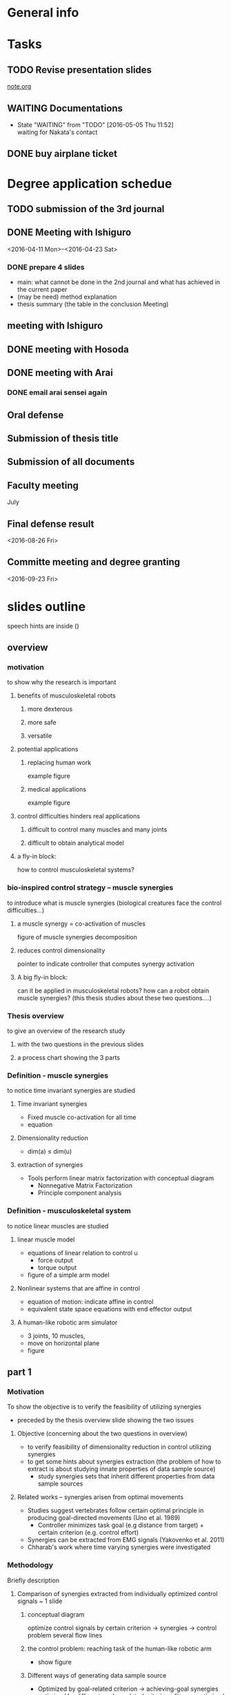 * General info
  :PROPERTIES:
  :Directory: file:~/Work/thesis/
  :END:


* Tasks
** TODO Revise presentation slides 
   SCHEDULED: <2016-05-05 Thu 13:00-17:00>
   [[file:~/Research/documents/thesis/org/notes.org][note.org]]

** WAITING Documentations
   - State "WAITING"    from "TODO"       [2016-05-05 Thu 11:52] \\
     waiting for Nakata's contact

** DONE buy airplane ticket
    CLOSED: [2016-05-03 Tue 19:36] SCHEDULED: <2016-05-03 Tue 14:00>


* Degree application schedue
** TODO submission of the 3rd journal
   SCHEDULED: <2016-05-05 Thu 17:30>

** DONE Meeting with Ishiguro
   CLOSED: [2016-04-27 Wed 00:36]
<2016-04-11 Mon>--<2016-04-23 Sat>
*** DONE prepare 4 slides
    CLOSED: [2016-04-25 Mon 22:57]
    - main: what cannot be done in the 2nd journal and what has achieved in the current paper
    - (may be need) method explanation
    - thesis summary (the table in the conclusion Meeting)
** meeting with Ishiguro
   SCHEDULED: <2016-05-07 Sat 11:00-12:00>
** DONE meeting with Hosoda
   CLOSED: [2016-05-03 Tue 10:48] SCHEDULED: <2016-05-02 Mon 11:00-12:00>

** DONE meeting with Arai
   CLOSED: [2016-05-03 Tue 10:49] SCHEDULED: <2016-05-02 Mon 14:00-15:00>
*** DONE email arai sensei again
    CLOSED: [2016-04-29 Fri 14:00] SCHEDULED: <2016-04-29 Fri 14:00>
** Oral defense
   SCHEDULED: <2016-05-25 Wed 11:00-12:00>
** Submission of thesis title
   DEADLINE: <2016-06-15 Wed>
** Submission of all documents
   DEADLINE: <2016-06-20 Mon>
** Faculty meeting
   July
** Final defense result
   <2016-08-26 Fri>
** Committe meeting and degree granting
   <2016-09-23 Fri>



* slides outline
speech hints are inside ()

** overview

*** motivation
to show why the research is important

**** benefits of musculoskeletal robots
***** more dexterous
***** more safe
***** versatile

**** potential applications
***** replacing human work
      example figure
***** medical applications
      example figure

**** control difficulties hinders real applications
***** difficult to control many muscles and many joints
***** difficult to obtain analytical model

**** a fly-in block: 
     how to control musculoskeletal systems?


*** bio-inspired control strategy -- muscle synergies
to introduce what is muscle synergies
(biological creatures face the control difficulties...)

**** a muscle synergy =  co-activation of muscles
      figure of muscle synergies decomposition

**** reduces control dimensionality
      pointer to indicate controller that computes synergy activation

**** A big fly-in block: 
      can it be applied in musculoskeletal robots?
      how can a robot obtain muscle synergies?
      (this thesis studies about these two questions....)


*** Thesis overview
    to give an overview of the research study
    
**** with the two questions in the previous slides

**** a process chart showing the 3 parts


*** Definition - muscle synergies
    to notice time invariant synergies are studied

**** Time invariant synergies
     - Fixed muscle co-activation for all time
     - equation

**** Dimensionality reduction 
     - dim(a) ≤ dim(u)

**** extraction of synergies
     - Tools perform linear matrix factorization with conceptual diagram
       - Nonnegative Matrix Factorization
       - Principle component analysis


*** Definition - musculoskeletal system
    to notice linear muscles are studied

**** linear muscle model
     - equations of linear relation to control u
       - force output
       - torque output
     - figure of a simple arm model

**** Nonlinear systems that are affine in control
     - equation of motion: indicate affine in control
     - equivalent state space equations with end effector output
     
**** A human-like robotic arm simulator
     - 3 joints, 10 muscles,
     - move on horizontal plane
     - figure


** part 1
   
*** Motivation
    To show the objective is to verify the feasibility of utilizing synergies
    
    - preceded by the thesis overview slide showing the two issues

**** Objective (concerning about the two questions in overview)
     - to verify feasibility of dimensionality reduction in control utilizing synergies
     - to get some hints about synergies extraction
       (the problem of how to extract is about studying innate properties of data sample source)
       - study synergies sets that inherit different properties from data sample sources

**** Related works – synergies arisen from optimal movements
     - Studies suggest vertebrates follow certain optimal principle in producing goal-directed movements (Uno et al. 1989)
       - Controller minimizes task goal (e.g distance from target) + certain criterion (e.g. control effort)
     - Synergies can be extracted from EMG signals (Yakovenko et al. 2011)
     - Chharab's work where time varying synergies were investigated

*** Methodology
    Briefly description

**** Comparison of synergies extracted from individually optimized control signals ~ 1 slide

***** conceptual diagram
      optimize control signals by certain criterion -> synergies -> control problem
      several flow lines

***** the control problem: reaching task of the human-like robotic arm
      - show figure

***** Different ways of generating data sample source
      - Optimized by goal-related criterion -> achieving-goal synergies
      - optimized by different goal-unrelated criteria -> fitness-optimized synergies
        - weaker constraint on the optimization criterion

***** Capable to solve the control problem in reduced control dimensionality -> Feasible synergies

**** Obtaining Achieving goal synergies

**** Obtaining Fitness-optimized synergies

*** Results and discussion
**** Utilizing achieving goal synergies
**** Comparison with fitness optimized synergies
*** Conclusion
**** Verified synergies can reduce control dimensionality
**** Implications
**** Limitations
***** Require known analytical model
*** Related publications


** part 2

   - A copy of thesis overview slide

*** Motivation

    - figure: big cross on EMG-signals and equations + box with text:how to extract synergies?
**** Proper data sample is given in most literature
     - EMG
     - optimized data sample (e.g. Part 1)
       
**** Objective
     - extraction of synergies
       - from data sample without statistical regularities
       - without robot's analytical dynamics model
     - control utilizing synergies

**** Few research has been done

*** Methodology

**** a summary slide
     one slide to give summary of the proposed method
***** Data generation
      - end effector starts from random positions
      - actuated by randomly parameterized control signals
	- no statistical regularities

***** System identification
      - estimate forward and inverse dynamics
      - kernel-based regression

***** Data preprocessing for extraction of synergies
      - estimate corresponding optimal control signals
      - optimality: minimum control effort (Euclidean norm)
      - system identification and quadractic programming

***** Controller
      - following/tracking a desired end effector position trajectory
      - data-driven, based on inverse dynamcis estimates using sliding mode control
      - null-space control for controlling joint

**** Slides for each component in supplimentary slides

*** Results
**** Results of synergies extraction
**** Results of utilizing synergies in control

*** Conclusion
    
**** proposed method
     - extraction from data sample with statistical regularities
     - proposed to extract synergies from optimal estimates
       - control signals that produce end effector accelerations by minimum control effort
     - System identification based on kernel-based regression
     - Robust task space tracking controller

**** results
     - Synergies were sucessfully extracted
     - A desired trajectory was accurately tracked in reduced control dimensionality
       - 10 -> 5

**** Limitations
     - requires robot can start from anywhere within task space

*** Related publications


** part 3
   - a copy of thesis overview

*** Motivation
    
*** Methodology

*** Results

*** Conclusion

** Thesis Conclusion and Future works



** references
- Xu and Todorov, "Design of a Highly Biomimetic Anthropomorphic Robotic Hand towards Artificial Limb Regeneration," ICRA 2016
- Artemiadis, P.K., and K.J. Kyriakopoulos. "EMG-Based Control Of a Robot Arm Using Low-Dimensional Embeddings," Robotics, IEEE Transactions On 26.2 (2010) : 393-398.
- P. Artemiadis, "Emg-based robot control interfaces: Past, present and future,” Advances in Robotics & Automation, vol. 1, no. 02, pp. 10–12, 2012.
- C. Carignan, J. Tang, and S. Roderick, "Development of an exoskeleton haptic interface for virtual task training," IROS, 3697-3702, 2009
- N. G. Tsagarakis and D. G. Caldwell, "Development and control of a ’soft- actuated’ exoskeleton for use in physiotherapy and training," Autonomous Robots, vol. 15, no. 1, pp. 21–33, 2003.
- V. Salvucci, Y. Kimura, S. Oh, and Y. Hori, "Force maximization of biarticularly actuated manipulators using in nity norm," IEEE/ASME Transactions on Mechatronics, vol. 18, no. 3, pp. 1080–1089, 2013.
- Cheung et al., "Stability of muscle synergies for voluntary actions after cortical stroke in humans," PNAS, 106(46), pp.19563–19568, 2009.
- Y. Uno, M. Kawato, and R. Suzuki, "Formation and control of optimal trajectory in human multijoint arm movement," Biological cybernetics, vol. 61, no. 2, pp. 89–101, 1989.
- S. Yakovenko, N. Krouchev, and T. Drew, “Sequential activation of motor cortical neurons contributes to intralimb coordination during reaching in the cat by modulating muscle synergies,” Journal of neurophysiology, vol. 105, no. 1, pp. 388–409, 2011.
- M. Chhabra and R. A. Jacobs, “Properties of synergies arising from a theory of optimal motor behavior,” Neural computation, vol. 18, no. 10, pp. 2320–2342, 2006.
- W. Li and E. Todorov, “Iterative linearization methods for approximately optimal control and estimation of non-linear stochastic system,” International Journal of Control, vol. 80, no. 9, pp. 1439–1453, 2007.
- M Rolf, J J Steil, and M Gienger, “Goal Babbling Permits Direct Learning of Inverse Kinematics.” IEEE Transactions on Automatic Mental Development, 2(3):216–229, 2010.
- A Baranes and P Oudeyer, “Active learning of inverse models with intrinsically motivated goal exploration in robots.” Robotics and Autonomous Systems, 61(1):49–73, 2013.
- C Hartmann, J Boedecker, O Obst, S Ikemoto, and M Asada, “Real- time Inverse Dynamics Learning for Musculoskeletal Robots based on Echo State Gaussian Process Regression.” In Robotics: Science and Systems, pages 1–8, 2012.








